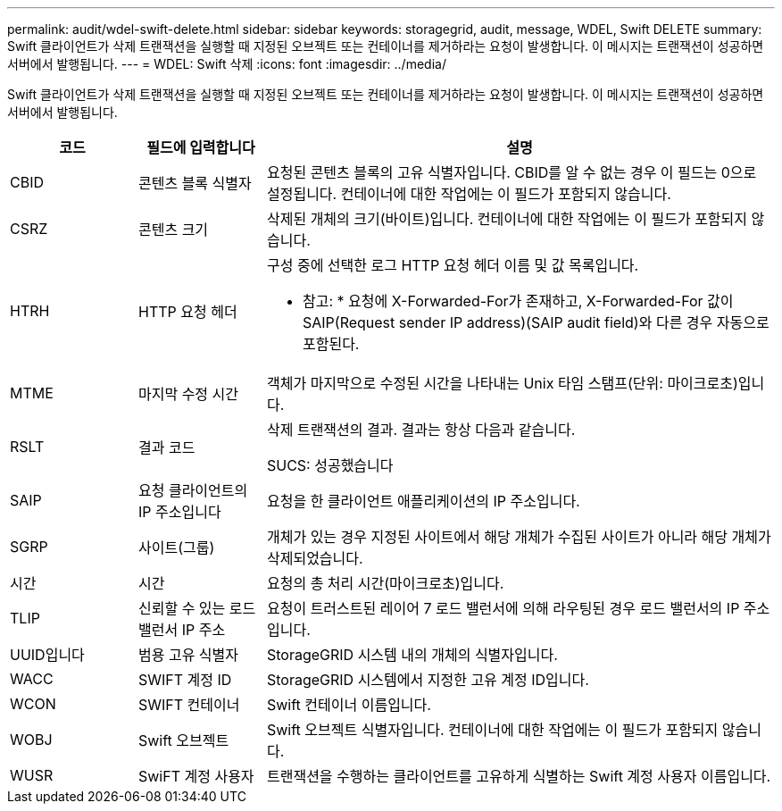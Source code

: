 ---
permalink: audit/wdel-swift-delete.html 
sidebar: sidebar 
keywords: storagegrid, audit, message, WDEL, Swift DELETE 
summary: Swift 클라이언트가 삭제 트랜잭션을 실행할 때 지정된 오브젝트 또는 컨테이너를 제거하라는 요청이 발생합니다. 이 메시지는 트랜잭션이 성공하면 서버에서 발행됩니다. 
---
= WDEL: Swift 삭제
:icons: font
:imagesdir: ../media/


[role="lead"]
Swift 클라이언트가 삭제 트랜잭션을 실행할 때 지정된 오브젝트 또는 컨테이너를 제거하라는 요청이 발생합니다. 이 메시지는 트랜잭션이 성공하면 서버에서 발행됩니다.

[cols="1a,1a,4a"]
|===
| 코드 | 필드에 입력합니다 | 설명 


 a| 
CBID
 a| 
콘텐츠 블록 식별자
 a| 
요청된 콘텐츠 블록의 고유 식별자입니다. CBID를 알 수 없는 경우 이 필드는 0으로 설정됩니다. 컨테이너에 대한 작업에는 이 필드가 포함되지 않습니다.



 a| 
CSRZ
 a| 
콘텐츠 크기
 a| 
삭제된 개체의 크기(바이트)입니다. 컨테이너에 대한 작업에는 이 필드가 포함되지 않습니다.



 a| 
HTRH
 a| 
HTTP 요청 헤더
 a| 
구성 중에 선택한 로그 HTTP 요청 헤더 이름 및 값 목록입니다.

* 참고: * 요청에 X-Forwarded-For가 존재하고, X-Forwarded-For 값이 SAIP(Request sender IP address)(SAIP audit field)와 다른 경우 자동으로 포함된다.



 a| 
MTME
 a| 
마지막 수정 시간
 a| 
객체가 마지막으로 수정된 시간을 나타내는 Unix 타임 스탬프(단위: 마이크로초)입니다.



 a| 
RSLT
 a| 
결과 코드
 a| 
삭제 트랜잭션의 결과. 결과는 항상 다음과 같습니다.

SUCS: 성공했습니다



 a| 
SAIP
 a| 
요청 클라이언트의 IP 주소입니다
 a| 
요청을 한 클라이언트 애플리케이션의 IP 주소입니다.



 a| 
SGRP
 a| 
사이트(그룹)
 a| 
개체가 있는 경우 지정된 사이트에서 해당 개체가 수집된 사이트가 아니라 해당 개체가 삭제되었습니다.



 a| 
시간
 a| 
시간
 a| 
요청의 총 처리 시간(마이크로초)입니다.



 a| 
TLIP
 a| 
신뢰할 수 있는 로드 밸런서 IP 주소
 a| 
요청이 트러스트된 레이어 7 로드 밸런서에 의해 라우팅된 경우 로드 밸런서의 IP 주소입니다.



 a| 
UUID입니다
 a| 
범용 고유 식별자
 a| 
StorageGRID 시스템 내의 개체의 식별자입니다.



 a| 
WACC
 a| 
SWIFT 계정 ID
 a| 
StorageGRID 시스템에서 지정한 고유 계정 ID입니다.



 a| 
WCON
 a| 
SWIFT 컨테이너
 a| 
Swift 컨테이너 이름입니다.



 a| 
WOBJ
 a| 
Swift 오브젝트
 a| 
Swift 오브젝트 식별자입니다. 컨테이너에 대한 작업에는 이 필드가 포함되지 않습니다.



 a| 
WUSR
 a| 
SwiFT 계정 사용자
 a| 
트랜잭션을 수행하는 클라이언트를 고유하게 식별하는 Swift 계정 사용자 이름입니다.

|===